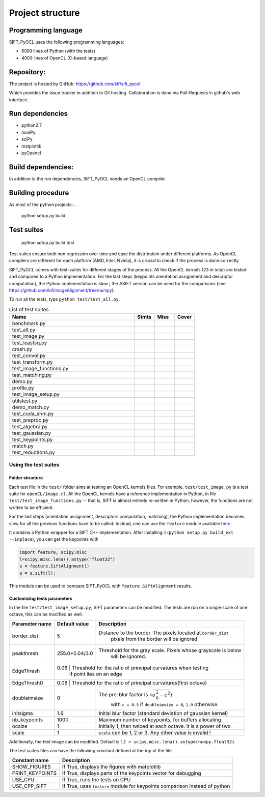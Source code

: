 Project structure
=================


Programming language
--------------------

SIFT_PyOCL uses the following programming languages:

* 6000 lines of Python (with the tests)
* 4000 lines of OpenCL (C-based language)

Repository:
-----------

The project is hosted by GitHub:
https://github.com/kif/sift_pyocl

Which provides the issue tracker in addition to Git hosting.
Collaboration is done via Pull-Requests in github's web interface.

Run dependencies
----------------

* python2.7
* numPy
* sciPy
* matplotlib
* pyOpencl

Build dependencies:
-------------------
In addition to the run dependencies, SIFT_PyOCL needs an OpenCL compiler.


Building procedure
------------------

As most of the python projects:
..

    python setup.py build

Test suites
-----------

..

    python setup.py build test

Test suites ensure both non regression over time and ease the distribution under different platforms. As OpenCL compilers are different for each platform (AMD, Intel, Nvidia), it is crucial to check if the process is done correctly.


SIFT_PyOCL comes with test-suites for different stages of the process. All the OpenCL kernels (23 in total) are tested and compared to a Python implementation. For the last steps (keypoints orientation assignment and descriptor computation), the Python implementation is slow ; the ASIFT version can be used for the comparisons (see https://github.com/kif/imageAlignment/tree/numpy).

To run all the tests, type ``python test/test_all.py``. 


.. csv-table:: List of test suites
   :header: "Name", "Stmts", "Miss", "Cover"
   :widths: 50, 8, 8, 8
   
   "benchmark.py"
   "test_all.py"
   "test_image.py"
   "test_leastsq.py"
   "crash.py"
   "test_convol.py"
   "test_transform.py"
   "test_image_functions.py"
   "test_matching.py"
   "demo.py"
   "profile.py"
   "test_image_setup.py"
   "utilstest.py"
   "demo_match.py"
   "test_cuda_shm.py"
   "test_preproc.py"
   "test_algebra.py"
   "test_gaussian.py"
   "test_keypoints.py"
   "match.py"
   "test_reductions.py"


Using the test suites
.....................


Folder structure
****************

Each test file in the ``test/`` folder aims at testing an OpenCL kernels files. For example, ``test/test_image.py`` is a test suite for ``openCL/image.cl``. All the OpenCL kernels have a reference implementation in Python, in file ``test/test_image_functions.py`` -- that is, SIFT is almost entirely re-written in Python, however, the functions are not written to be efficient.

For the last steps (orientation assignment, descriptors computation, matching), the Python implementation becomes slow for all the previous functions have to be called. Instead, one can use the ``feature`` module available here_.

.. _here: https://github.com/kif/imageAlignment/tree/numpy

It contains a Python wrapper for a SIFT C++ implementation. After installing it (``python setup.py build_ext --inplace``), you can get the keypoints with

.. code-block:: python

   import feature, scipy.misc
   l=scipy.misc.lena().astype("float32")
   s = feature.SiftAlignment()
   u = s.sift(l);

This module can be used to compare SIFT_PyOCL with ``feature.SiftAlignment`` results.


Customizing tests parameters
****************************

In the file ``test/test_image_setup.py``, SIFT parameters can be modified. The tests are run on a single scale of one octave, this can be modified as well.



+----------------+----------------+--------------------------------------------------------------+
| Parameter name | Default value  | Description                                                  |
+================+================+==============================================================+
| border_dist    | 5              | Distance to the border. The pixels located at ``border_dist``| 
|                |                |  pixels from the border will be ignored                      |
+----------------+----------------+--------------------------------------------------------------+
| peakthresh     | 255.0*0.04/3.0 | Threshold for the gray scale. Pixels whose grayscale is below|
|                |                |  will be ignored.                                            |
+----------------+----------------+--------------------------------------------------------------+
| EdgeThresh     | 0.06           | Threshold for the ratio of principal curvatures when testing |
|                |                |  if point lies on an edge                                    |
+----------------+-------------------------------------------------------------------------------+
| EdgeThresh0    | 0.08           | Threshold for the ratio of principal curvatures(first octave)|
+----------------+----------------+--------------------------------------------------------------+
| doubleimsize   | 0              | The pre-blur factor is :math:`\sqrt{\sigma_0^2 - c^2`}       |
|                |                |  with ``c = 0.5`` if ``doubleimsize = 0``, ``1.0`` otherwise |
+----------------+----------------+--------------------------------------------------------------+
| initsigma      | 1.6            | Initial blur factor (standard deviation of gaussian kernel)  |
+----------------+----------------+--------------------------------------------------------------+
| nb_keypoints   | 1000           | Maximum number of keypoints, for buffers allocating          |
+----------------+----------------+--------------------------------------------------------------+
| ocsize         | 1              | Initially 1, then twiced at each octave. It is a power of two|
+----------------+----------------+--------------------------------------------------------------+
| scale          | 1              | ``scale`` can be 1, 2 or 3. Any other value is invalid !     |
+----------------+----------------+--------------------------------------------------------------+


Additionally, the test image can be modified. Default is ``l2 = scipy.misc.lena().astype(numpy.float32)``.

The test suites files can have the following constant defined at the top of the file.

+----------------+----------------+--------------------------------------------------------------+
| Constant name  | Description                                                                   |
+================+===============================================================================+
| SHOW_FIGURES   | If True, displays the figures with matplotlib                                 |
+----------------+-------------------------------------------------------------------------------+
| PRINT_KEYPOINTS| If True, displays parts of the keypoints vector for debugging                 |
+----------------+-------------------------------------------------------------------------------+
| USE_CPU        | If True, runs the tests on CPU                                                |
+----------------+-------------------------------------------------------------------------------+
| USE_CPP_SIFT   | If True, uses ``feature`` module for keypoints comparison instead of python   |
+----------------+-------------------------------------------------------------------------------+
































